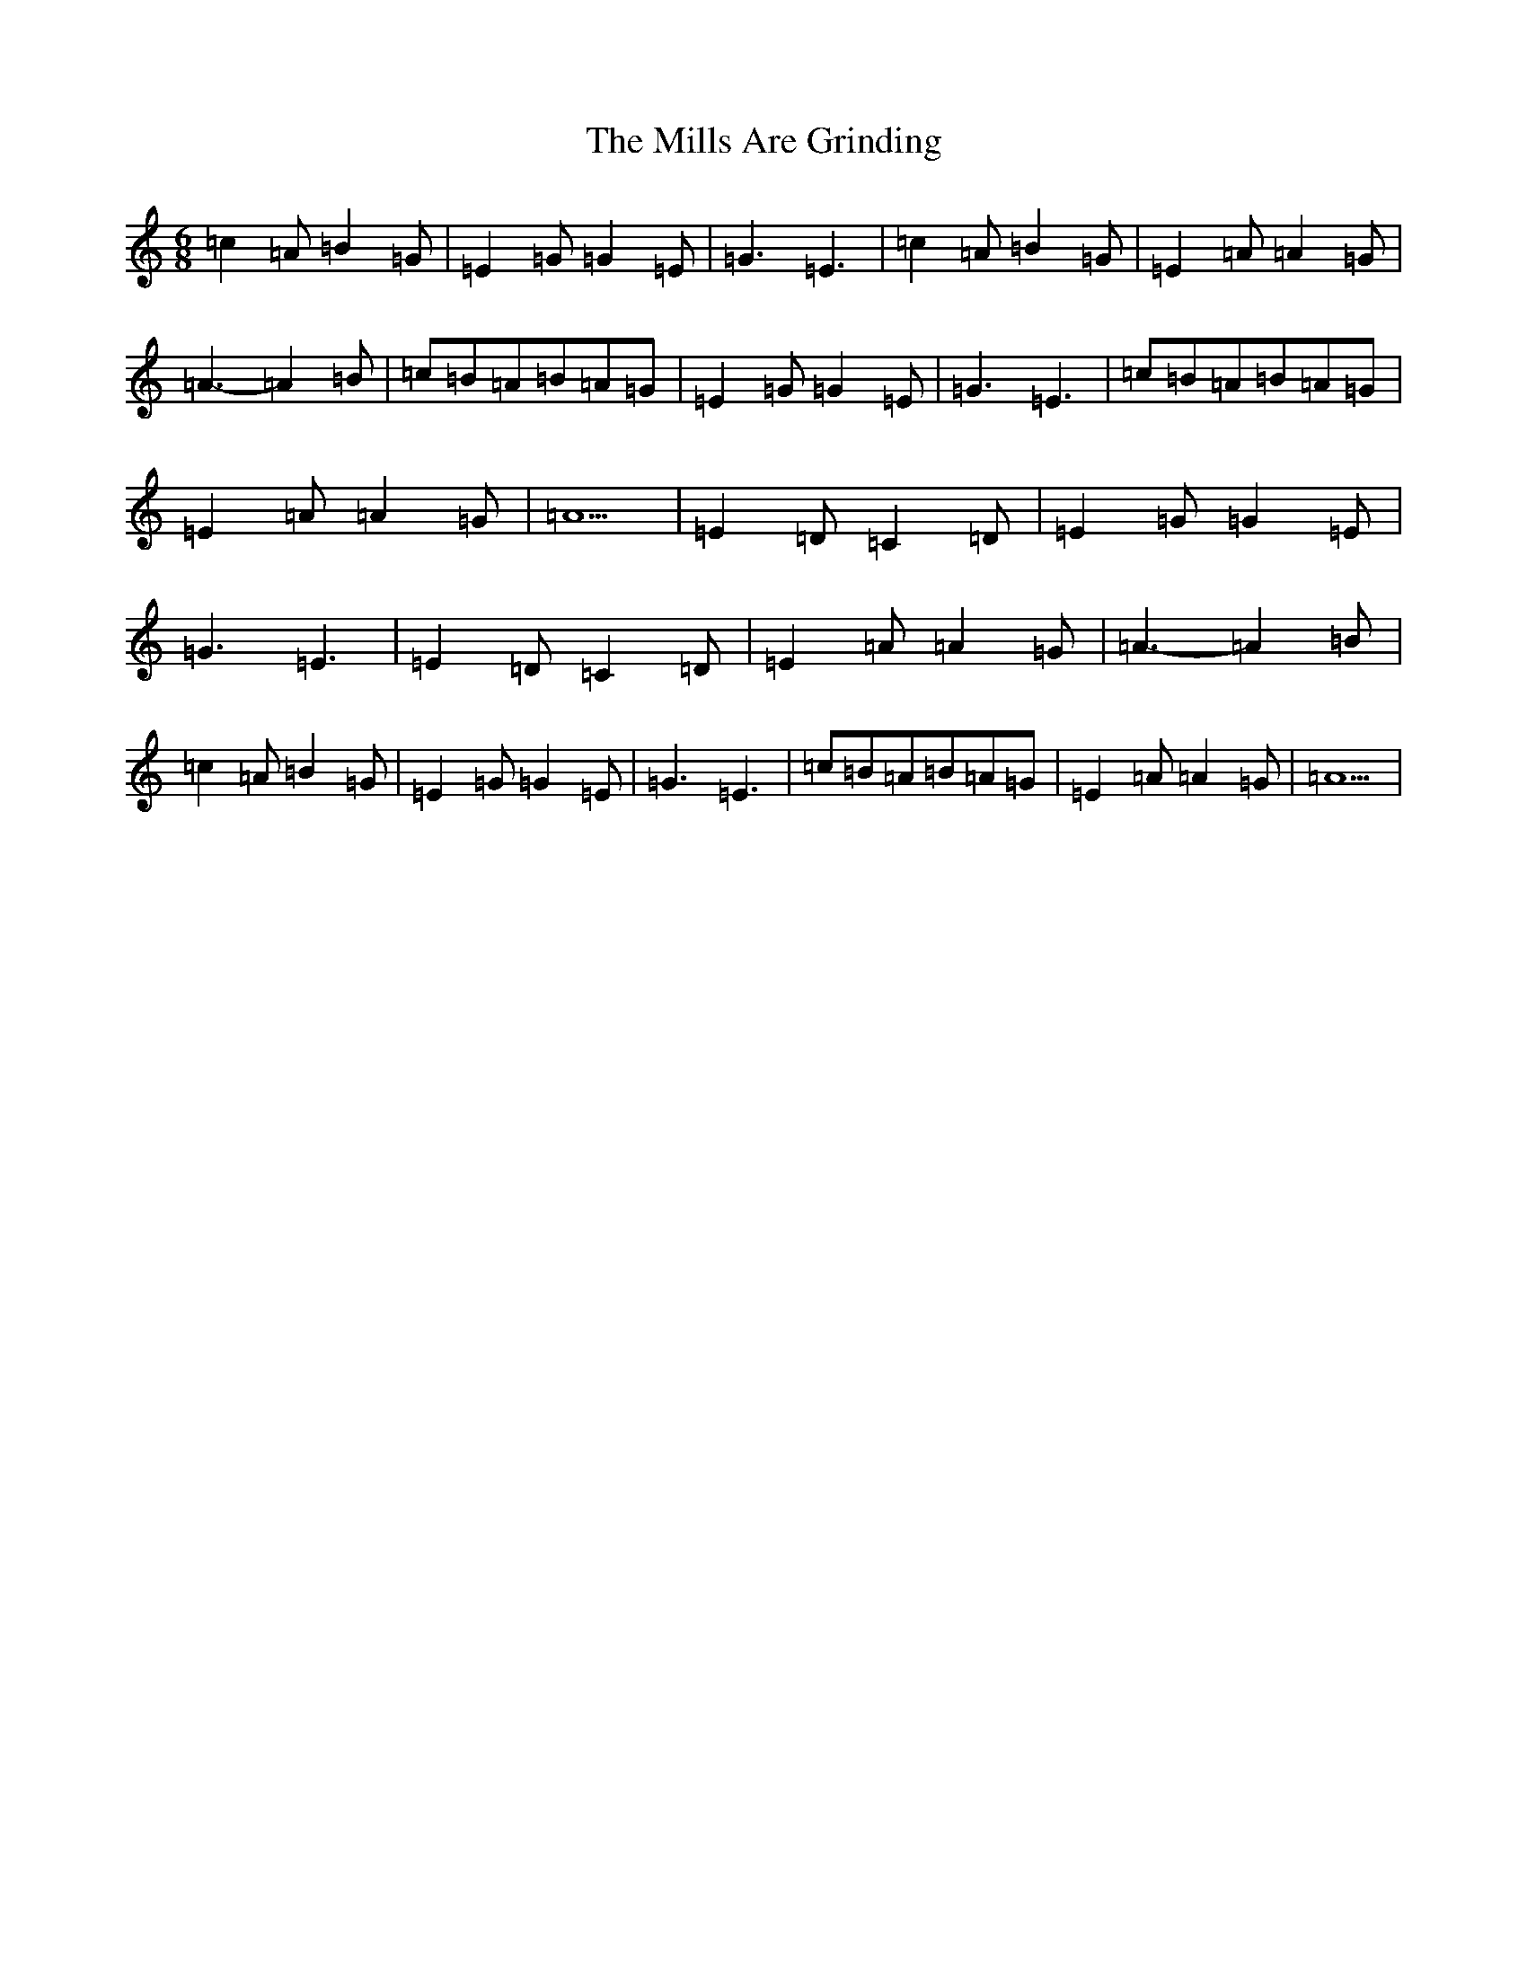 X: 3937
T: Mills Are Grinding, The
S: https://thesession.org/tunes/5779#setting29475
Z: G Major
R: reel
M:6/8
L:1/8
K: C Major
=c2=A=B2=G|=E2=G=G2=E|=G3=E3|=c2=A=B2=G|=E2=A=A2=G|=A3-=A2=B|=c=B=A=B=A=G|=E2=G=G2=E|=G3=E3|=c=B=A=B=A=G|=E2=A=A2=G|=A5|=E2=D=C2=D|=E2=G=G2=E|=G3=E3|=E2=D=C2=D|=E2=A=A2=G|=A3-=A2=B|=c2=A=B2=G|=E2=G=G2=E|=G3=E3|=c=B=A=B=A=G|=E2=A=A2=G|=A5|